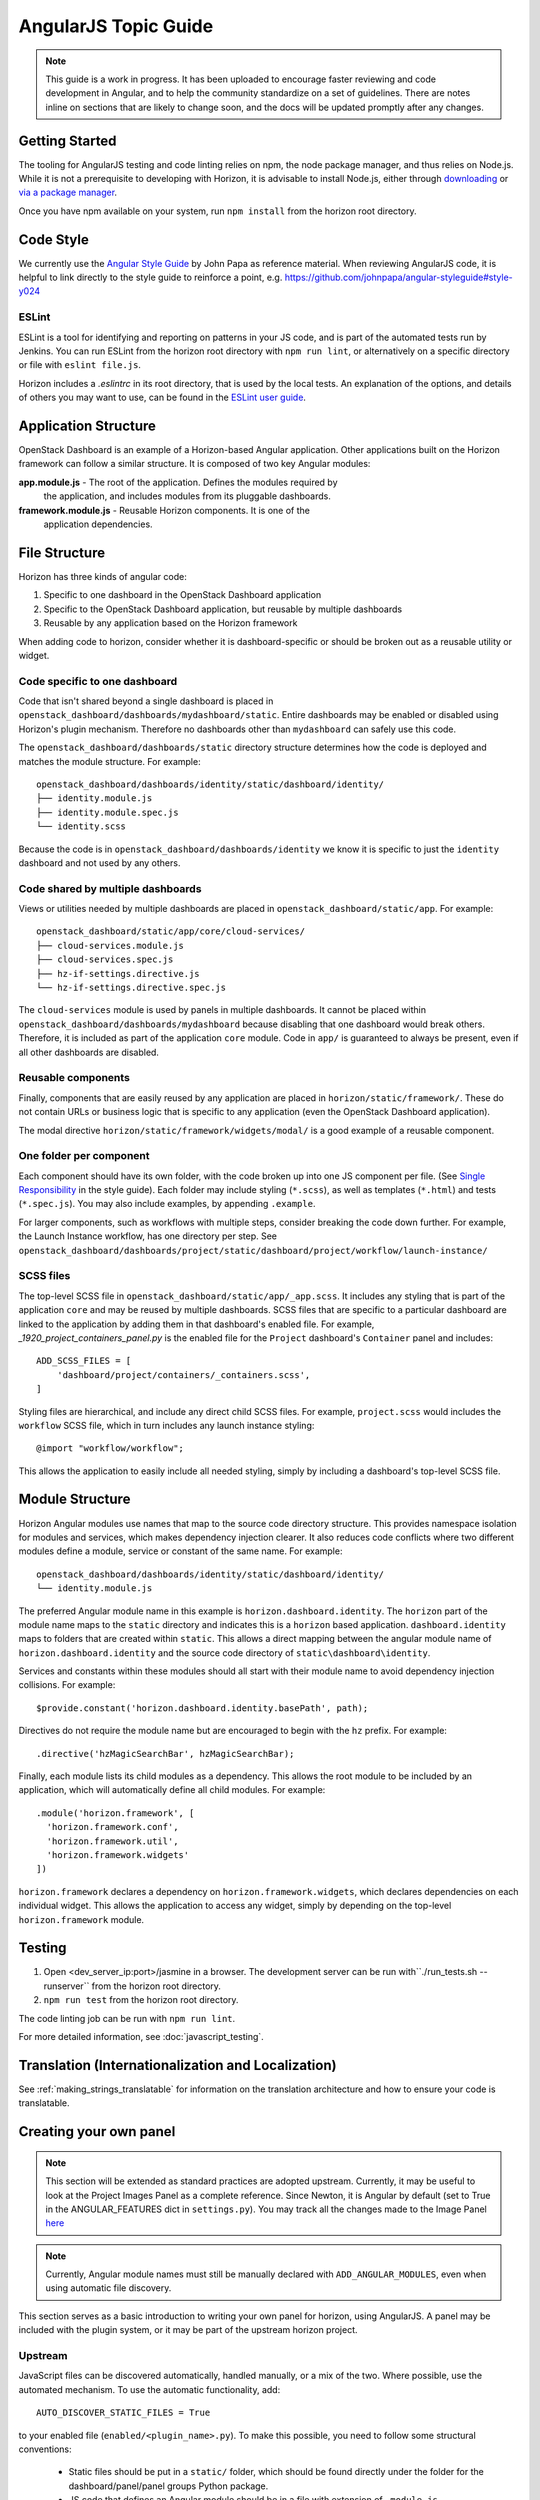 =====================
AngularJS Topic Guide
=====================

.. Note::
  This guide is a work in progress. It has been uploaded to encourage faster
  reviewing and code development in Angular, and to help the community
  standardize on a set of guidelines. There are notes inline on sections
  that are likely to change soon, and the docs will be updated promptly
  after any changes.

Getting Started
===============

The tooling for AngularJS testing and code linting relies on npm, the
node package manager, and thus relies on Node.js. While it is not a
prerequisite to developing with Horizon, it is advisable to install Node.js,
either through `downloading <https://nodejs.org/download/>`_ or
`via a package manager <https://github.com/joyent/node/wiki/Installing-Node.js-via-package-manager>`_.

Once you have npm available on your system, run ``npm install`` from the
horizon root directory.

.. _js_code_style:

Code Style
==========

We currently use the `Angular Style Guide`_ by John Papa as reference material.
When reviewing AngularJS code, it is helpful to link directly to the style
guide to reinforce a point, e.g.
https://github.com/johnpapa/angular-styleguide#style-y024

.. _Angular Style Guide: https://github.com/johnpapa/angular-styleguide

ESLint
------

ESLint is a tool for identifying and reporting on patterns in your JS code, and
is part of the automated tests run by Jenkins. You can run ESLint from the
horizon root directory with ``npm run lint``, or alternatively on a specific
directory or file with ``eslint file.js``.

Horizon includes a `.eslintrc` in its root directory, that is used by the
local tests. An explanation of the options, and details of others you may want
to use, can be found in the
`ESLint user guide <http://eslint.org/docs/user-guide/configuring>`_.

Application Structure
=====================

OpenStack Dashboard is an example of a Horizon-based Angular application. Other
applications built on the Horizon framework can follow a similar structure. It
is composed of two key Angular modules:

**app.module.js** - The root of the application. Defines the modules required by
    the application, and includes modules from its pluggable dashboards.

**framework.module.js** - Reusable Horizon components. It is one of the
    application dependencies.

.. _js_file_structure:

File Structure
==============

Horizon has three kinds of angular code:

1. Specific to one dashboard in the OpenStack Dashboard application
2. Specific to the OpenStack Dashboard application, but reusable by multiple
   dashboards
3. Reusable by any application based on the Horizon framework

When adding code to horizon, consider whether it is dashboard-specific or should be
broken out as a reusable utility or widget.

Code specific to one dashboard
------------------------------

Code that isn't shared beyond a single dashboard is placed in
``openstack_dashboard/dashboards/mydashboard/static``. Entire dashboards may be
enabled or disabled using Horizon's plugin mechanism. Therefore no dashboards
other than ``mydashboard`` can safely use this code.

The ``openstack_dashboard/dashboards/static`` directory structure determines
how the code is deployed and matches the module structure.
For example:
::

  openstack_dashboard/dashboards/identity/static/dashboard/identity/
  ├── identity.module.js
  ├── identity.module.spec.js
  └── identity.scss

Because the code is in ``openstack_dashboard/dashboards/identity`` we know it
is specific to just the ``identity`` dashboard and not used by any others.

Code shared by multiple dashboards
----------------------------------

Views or utilities needed by multiple dashboards are placed in
``openstack_dashboard/static/app``. For example:
::

  openstack_dashboard/static/app/core/cloud-services/
  ├── cloud-services.module.js
  ├── cloud-services.spec.js
  ├── hz-if-settings.directive.js
  └── hz-if-settings.directive.spec.js

The ``cloud-services`` module is used by panels in multiple dashboards. It
cannot be placed within ``openstack_dashboard/dashboards/mydashboard`` because
disabling that one dashboard would break others. Therefore, it is included as
part of the application ``core`` module. Code in ``app/`` is guaranteed to
always be present, even if all other dashboards are disabled.

Reusable components
-------------------

Finally, components that are easily reused by any application are placed in
``horizon/static/framework/``. These do not contain URLs or business logic
that is specific to any application (even the OpenStack Dashboard application).

The modal directive ``horizon/static/framework/widgets/modal/`` is a good
example of a reusable component.

One folder per component
------------------------

Each component should have its own folder, with the code broken up into one JS
component per file. (See `Single Responsibility <https://github.com/johnpapa/angular-styleguide#single-responsibility>`_
in the style guide).
Each folder may include styling (``*.scss``), as well as templates (``*.html``)
and tests (``*.spec.js``).
You may also include examples, by appending ``.example``.

For larger components, such as workflows with multiple steps, consider breaking
the code down further. For example, the Launch Instance workflow, has one
directory per step. See
``openstack_dashboard/dashboards/project/static/dashboard/project/workflow/launch-instance/``

SCSS files
----------

The top-level SCSS file in ``openstack_dashboard/static/app/_app.scss``. It
includes any styling that is part of the application ``core`` and may be
reused by multiple dashboards. SCSS files that are specific to a particular
dashboard are linked to the application by adding them in that dashboard's
enabled file. For example, `_1920_project_containers_panel.py` is the enabled file
for the ``Project`` dashboard's ``Container`` panel and includes:
::

    ADD_SCSS_FILES = [
        'dashboard/project/containers/_containers.scss',
    ]

Styling files are hierarchical, and include any direct child SCSS files. For
example, ``project.scss`` would includes the ``workflow`` SCSS file, which in turn
includes any launch instance styling:
::

    @import "workflow/workflow";

This allows the application to easily include all needed styling, simply by
including a dashboard's top-level SCSS file.

Module Structure
================

Horizon Angular modules use names that map to the source code directory structure.
This provides namespace isolation for modules and services, which makes
dependency injection clearer. It also reduces code conflicts where two
different modules define a module, service or constant of the same name. For
example:
::

  openstack_dashboard/dashboards/identity/static/dashboard/identity/
  └── identity.module.js

The preferred Angular module name in this example is
``horizon.dashboard.identity``. The ``horizon`` part of the module name maps to
the ``static`` directory and indicates this is a ``horizon`` based application.
``dashboard.identity`` maps to folders that are created within ``static``. This
allows a direct mapping between the angular module name of
``horizon.dashboard.identity`` and the source code directory of
``static\dashboard\identity``.

Services and constants within these modules should all start with their module
name to avoid dependency injection collisions. For example:
::

    $provide.constant('horizon.dashboard.identity.basePath', path);

Directives do not require the module name but are encouraged to begin with the
``hz`` prefix. For example:
::

    .directive('hzMagicSearchBar', hzMagicSearchBar);

Finally, each module lists its child modules as a dependency. This allows the
root module to be included by an application, which will automatically define
all child modules. For example:
::

    .module('horizon.framework', [
      'horizon.framework.conf',
      'horizon.framework.util',
      'horizon.framework.widgets'
    ])

``horizon.framework`` declares a dependency on ``horizon.framework.widgets``,
which declares dependencies on each individual widget. This allows the
application to access any widget, simply by depending on the top-level
``horizon.framework`` module.

Testing
=======

1. Open <dev_server_ip:port>/jasmine in a browser. The development server can be run
   with``./run_tests.sh --runserver`` from the horizon root directory.
2. ``npm run test`` from the horizon root directory.

The code linting job can be run with ``npm run lint``.

For more detailed information, see :doc:`javascript_testing`.

Translation (Internationalization and Localization)
===================================================

See :ref:`making_strings_translatable` for information on the translation
architecture and how to ensure your code is translatable.

Creating your own panel
=======================

.. Note::
  This section will be extended as standard practices are adopted upstream.
  Currently, it may be useful to look at the Project Images Panel as a
  complete reference. Since Newton, it is Angular by default (set to True in the
  ANGULAR_FEATURES dict in ``settings.py``).
  You may track all the changes made to the Image Panel
  `here <https://github.com/openstack/horizon/commits/master/openstack_dashboard/static/app/core/images>`__

.. Note::
  Currently, Angular module names must still be manually declared with
  ``ADD_ANGULAR_MODULES``, even when using automatic file discovery.

This section serves as a basic introduction to writing your own panel for
horizon, using AngularJS. A panel may be included with the plugin system, or it may be
part of the upstream horizon project.

Upstream
--------

JavaScript files can be discovered automatically, handled manually, or a mix of
the two. Where possible, use the automated mechanism.
To use the automatic functionality, add::

    AUTO_DISCOVER_STATIC_FILES = True

to your enabled file (``enabled/<plugin_name>.py``). To make this possible,
you need to follow some structural conventions:

  - Static files should be put in a ``static/`` folder, which should be found directly under
    the folder for the dashboard/panel/panel groups Python package.
  - JS code that defines an Angular module should be in a file with extension of ``.module.js``.
  - JS code for testing should be named with extension of ``.mock.js`` and of ``.spec.js``.
  - Angular templates should have extension of ``.html``.

You can read more about the functionality in the
:ref:`auto_discover_static_files` section of the settings documentation.

To manually add files, add the following arrays and file paths to the enabled file:
::

  ADD_JS_FILES = [
    ...
    'path-to/my-angular-code.js',
    ...
  ]

  ADD_JS_SPEC_FILES = [
    ...
    'path-to/my-angular-code.spec.js',
    ...
  ]

  ADD_ANGULAR_MODULES = [
    ...
    'my.angular.code',
    ...
  ]

Plugins
-------

Add a new panel/ panel group/ dashboard (See :doc:`/tutorials/dashboard`). JavaScript file
inclusion is the same as the Upstream process.

To include external stylesheets, you must ensure that ``ADD_SCSS_FILES`` is
defined in your enabled file, and add the relevant filepath, as below:
::

  ADD_SCSS_FILES = [
    ...
    'path-to/my-styles.scss',
    ...
  ]

.. Note::
  We highly recommend using a single SCSS file for your plugin. SCSS supports
  nesting with @import, so if you have multiple files (i.e. per panel styling)
  it is best to import them all into one, and include that single file. You can
  read more in the `SASS documentation`_.

.. _SASS documentation: http://sass-lang.com/documentation/file.SASS_REFERENCE.html#import

Schema Forms
============

`JSON schemas`_ are used to define model layout and then `angular-schema-form`_ is
used to create forms from that schema. Horizon adds some functionality on top of
that to make things even easier through ``ModalFormService`` which will open a
modal with the form inside.

A very simple example::

  var schema = {
    type: "object",
    properties: {
      name: { type: "string", minLength: 2, title: "Name", description: "Name or alias" },
      title: {
        type: "string",
        enum: ['dr','jr','sir','mrs','mr','NaN','dj']
      }
    }
  };
  var model = {name: '', title: ''};
  var config = {
    title: gettext('Create Container'),
    schema: schema,
    form: ['*'],
    model: model
  };
  ModalFormService.open(config).then(submit);   // returns a promise

  function submit() {
    // do something with model.name and model.title
  }

.. _JSON schemas: http://json-schema.org/
.. _angular-schema-form: https://github.com/json-schema-form/angular-schema-form/blob/master/docs/index.md
